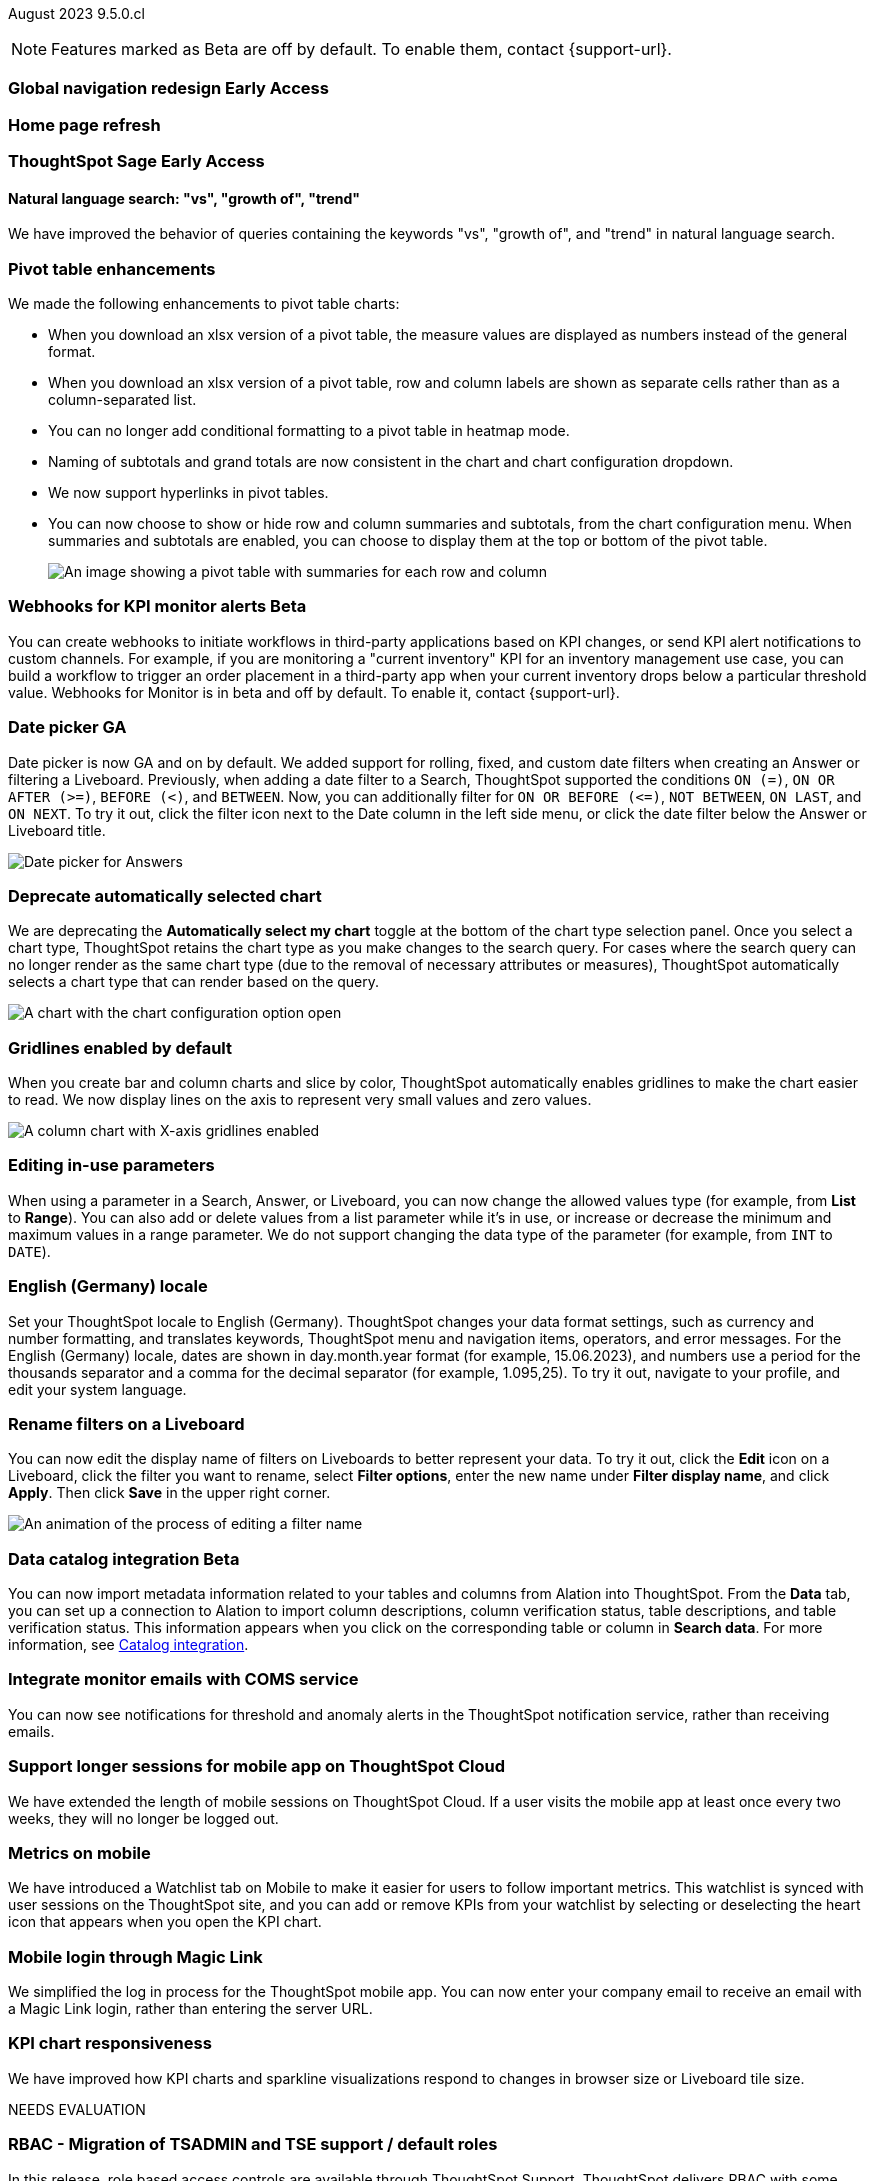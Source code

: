 ifndef::pendo-links[]
August 2023 [label label-dep]#9.5.0.cl#
endif::[]
ifdef::pendo-links[]
[month-year-whats-new]#August 2023#
[label label-dep-whats-new]#9.5.0.cl#
endif::[]

ifndef::free-trial-feature[]
NOTE: Features marked as [.badge.badge-update-note]#Beta# are off by default. To enable them, contact {support-url}.
endif::free-trial-feature[]

[#primary-9-5-0-cl]

ifndef::pendo-links[]
[#9-5-0-cl-redesign]
[discrete]
=== Global navigation redesign [.badge.badge-early-access]#Early Access#
endif::[]
ifdef::pendo-links[]
[#9-5-0-cl-redesign]
[discrete]
=== Global navigation redesign [.badge.badge-early-access-whats-new]#Early Access#
endif::[]


[#9-5-0-cl-home-page]
[discrete]
=== Home page refresh

// Mark

ifndef::free-trial-feature[]
ifndef::pendo-links[]
[#9-3-0-cl-sage]
[discrete]
=== ThoughtSpot Sage [.badge.badge-early-access]#Early Access#
endif::[]
ifdef::pendo-links[]
[#9-3-0-cl-sage]
[discrete]
=== ThoughtSpot Sage [.badge.badge-early-access-whats-new]#Early Access#
endif::[]

[#9-5-0-cl-expressibility]
[discrete]
==== Natural language search: "vs", "growth of", "trend"

// Naomi

We have improved the behavior of queries containing the keywords "vs", "growth of", and "trend" in natural language search.

endif::free-trial-feature[]

[#9-5-0-cl-pivot]
[discrete]
=== Pivot table enhancements

// Naomi

We made the following enhancements to pivot table charts:

- When you download an xlsx version of a pivot table, the measure values are displayed as numbers instead of the general format.
- When you download an xlsx version of a pivot table, row and column labels are shown as separate cells rather than as a column-separated list.
- You can no longer add conditional formatting to a pivot table in heatmap mode.
- Naming of subtotals and grand totals are now consistent in the chart and chart configuration dropdown.
- We now support hyperlinks in pivot tables.
- You can now choose to show or hide row and column summaries and subtotals, from the chart configuration menu. When summaries and subtotals are enabled, you can choose to display them at the top or bottom of the pivot table.
+
image::pivot-table-summary.png[An image showing a pivot table with summaries for each row and column]

ifndef::free-trial-feature[]
ifndef::pendo-links[]
[#9-5-0-cl-webhooks]
[discrete]
=== Webhooks for KPI monitor alerts [.badge.badge-beta]#Beta#
endif::[]
ifdef::pendo-links[]
[#9-5-0-cl-webhooks]
[discrete]
=== Webhooks for KPI monitor alerts [.badge.badge-beta-whats-new]#Beta#
endif::[]

// Naomi


You can create webhooks to initiate workflows in third-party applications based on KPI changes, or send KPI alert notifications to custom channels. For example, if you are monitoring a "current inventory" KPI for an inventory management use case, you can build a workflow to trigger an order placement in a third-party app when your current inventory drops below a particular threshold value. Webhooks for Monitor is in beta and off by default. To enable it, contact {support-url}.

endif::free-trial-feature[]


[#9-5-0-cl-date-picker]
[discrete]
=== Date picker GA

// Naomi-- scal-140672

Date picker is now GA and on by default. We added support for rolling, fixed, and custom date filters when creating an Answer or filtering a Liveboard. Previously, when adding a date filter to a Search, ThoughtSpot supported the conditions `ON (=)`, `ON OR AFTER (>=)`, `BEFORE (<)`, and `BETWEEN`. Now, you can additionally filter for `ON OR BEFORE (\<=)`, `NOT BETWEEN`, `ON LAST`, and `ON NEXT`. To try it out, click the filter icon next to the Date column in the left side menu, or click the date filter below the Answer or Liveboard title.

image:date-picker.png[Date picker for Answers]

[#9-5-0-cl-auto-chart]
[discrete]
=== Deprecate automatically selected chart

// Naomi

We are deprecating the *Automatically select my chart* toggle at the bottom of the chart type selection panel. Once you select a chart type, ThoughtSpot retains the chart type as you make changes to the search query. For cases where the search query can no longer render as the same chart type (due to the removal of necessary attributes or measures), ThoughtSpot automatically selects a chart type that can render based on the query.

image::chart-select-toggle.png[A chart with the chart configuration option open, showing the *Automatically select my chart* toggle]

[#9-5-0-cl-gridline]
[discrete]
=== Gridlines enabled by default

// Naomi

When you create bar and column charts and slice by color, ThoughtSpot automatically enables gridlines to make the chart easier to read. We now display lines on the axis to represent very small values and zero values.

image::chart-gridlines.png[A column chart with X-axis gridlines enabled]

[#9-5-0-cl-parameters]
[discrete]
=== Editing in-use parameters

// Naomi

When using a parameter in a Search, Answer, or Liveboard, you can now change the allowed values type (for example, from *List* to *Range*). You can also add or delete values from a list parameter while it's in use, or increase or decrease the minimum and maximum values in a range parameter. We do not support changing the data type of the parameter (for example, from `INT` to `DATE`).


[#9-5-0-cl-locale]
[discrete]
=== English (Germany) locale

Set your ThoughtSpot locale to English (Germany). ThoughtSpot changes your data format settings, such as currency and number formatting, and translates keywords, ThoughtSpot menu and navigation items, operators, and error messages. For the English (Germany) locale, dates are shown in day.month.year format (for example, 15.06.2023), and numbers use a period for the thousands separator and a comma for the decimal separator (for example, 1.095,25). To try it out, navigate to your profile, and edit your system language.

[#9-5-0-cl-filters]
[discrete]
=== Rename filters on a Liveboard

// Naomi

You can now edit the display name of filters on Liveboards to better represent your data. To try it out, click the *Edit* icon on a Liveboard, click the filter you want to rename, select *Filter options*, enter the new name under *Filter display name*, and click *Apply*. Then click *Save* in the upper right corner.

image::filter-rename.gif[An animation of the process of editing a filter name]

ifndef::free-trial-feature[]
ifndef::pendo-links[]
[#9-5-0-cl-alation]
[discrete]
=== Data catalog integration [.badge.badge-beta]#Beta#
endif::[]
ifdef::pendo-links[]
[#9-5-0-cl-alation]
[discrete]
=== Data catalog integration [.badge.badge-beta-whats-new]#Beta#
endif::[]

// Naomi

You can now import metadata information related to your tables and columns from Alation into ThoughtSpot. From the *Data* tab, you can set up a connection to Alation to import
column descriptions, column verification status, table descriptions, and table verification status. This information appears when you click on the corresponding table or column in *Search data*.
For more information, see
ifndef::pendo-links[]
xref:catalog-integration.adoc[Catalog integration].
endif::[]
ifdef::pendo-links[]
xref:catalog-integration.adoc[Catalog integration,window=_blank].
endif::[]

endif::free-trial-feature[]

[#9-5-0-cl-coms]
[discrete]
=== Integrate monitor emails with COMS service

// Naomi

You can now see notifications for threshold and anomaly alerts in the ThoughtSpot notification service, rather than receiving emails.

[#9-5-0-cl-mobile-session]
[discrete]
=== Support longer sessions for mobile app on ThoughtSpot Cloud

// Naomi

We have extended the length of mobile sessions on ThoughtSpot Cloud. If a user visits the mobile app at least once every two weeks, they will no longer be logged out.



[#9-5-0-cl-mobile]
[discrete]
=== Metrics on mobile

// Naomi

We have introduced a Watchlist tab on Mobile to make it easier for users to follow important metrics. This watchlist is synced with user sessions on the ThoughtSpot site, and you can add or remove KPIs from your watchlist by selecting or deselecting the heart icon that appears when you open the KPI chart.

[#9-5-0-cl-magiclink]
[discrete]
=== Mobile login through Magic Link

// Naomi

We simplified the log in process for the ThoughtSpot mobile app. You can now enter your company email to receive an email with a Magic Link login, rather than entering the server URL.

[#9-5-0-cl-kpi]
[discrete]
=== KPI chart responsiveness

// Naomi

We have improved how KPI charts and sparkline visualizations respond to changes in browser size or Liveboard tile size.


NEEDS EVALUATION





[#9-5-0-cl-rbac]
[discrete]
=== RBAC - Migration of TSADMIN and TSE support / default roles

// Mary
In this release, role based access controls are available through ThoughtSpot Support. ThoughtSpot delivers RBAC with some default roles to help your organization transition to these new access controls. These roles include the TSAdmin role "(super-admin)" and TSE support roles. 

RBAC features are disabled by default and available through ThoughtSpot Support.Once RBAC is enabled, you cannot return to your previous access controls.
For more information about ThoughtSpot Sage, see RBAC in ThoughtSpot.

[#9-5-0-cl-rbac-granular]
[discrete]
=== RBAC - Tennable Prod: Introduction of roles and more granular privileges for admin

// Mary
In this release, role based access controls are available through ThoughtSpot Support.

RBAC in ThoughtSpot allows you to manage access controls at a more granular level. Once enabled, your ThoughtSpot administrator can assign roles to users and groups to manage the content that they see in ThoughtSpot.

RBAC features are disabled by default and available through ThoughtSpot Support.Once RBAC is enabled, you cannot return to your previous access controls.
 For more information about ThoughtSpot Sage, see RBAC in ThoughtSpot.

[#9-5-0-cl-tab]
[discrete]
=== Multi-tab PDF export

// Mark



[#9-5-0-cl-data-panel]
[discrete]
=== Data literacy - Release of data panel

// Mark

[#9-5-0-cl-orgs]
[discrete]
=== Migrating Free Trial/ Team Edition to Orgs

// Mark -- scal-149521

[#9-5-0-cl-orgs-migration]
[discrete]
=== Orgs 1.5: Migration Free Trial / Team Edition to Orgs

// Mark -- scal-143251

[#9-5-0-cl-admin]
[discrete]
=== Free Trial / Team Edition admin panel for Orgs 1.5

// Mark

[#9-5-0-cl-switcher]
[discrete]
=== Redesigned org switcher for new UI experience

// Mark

[#9-5-0-cl-saml]
[discrete]
=== Org scoped SAML (Orgs 1.5) PRO

// Mark

[#9-5-0-cl-admin-portal]
[discrete]
=== Admin portal Liveboards to be Org-aware in shared clusters (essentials/ pro-edition)

// Mark


'''
[#secondary-9-5-0-cl]
[discrete]
=== _Other features and enhancements_

ifndef::free-trial-feature[]
ifndef::pendo-links[]
[#9-5-0-cl-connections]
[discrete]
=== Singlestore connection [.badge.badge-early-access]#Early Access#
endif::[]
ifdef::pendo-links[]
[#9-5-0-cl-connections]
[discrete]
=== Singlestore connection [.badge.badge-early-access-whats-new]#Early Access#
endif::[]

// Naomi

You can now create connections from ThoughtSpot to SingleStore.
For more information, see
ifndef::pendo-links[]
xref:connections-singlestore.adoc[Connect to SingleStore].
endif::[]
ifdef::pendo-links[]
xref:connections-singlestore.adoc[Connect to SingleStore,window=_blank].
endif::[]

endif::free-trial-feature[]

[#9-5-0-cl-redshift]
[discrete]
=== Redshift OAuth with Azure AD IDP

// Naomi

Redshift now supports external OAuth through Microsoft Azure AD. See
ifndef::pendo-links[]
xref:connections-redshift-azure-ad-oauth.adoc[Configure Azure AD external OAuth for a Redshift connection].
endif::[]
ifdef::pendo-links[]
xref:connections-redshift-azure-ad-oauth.adoc[Configure Azure AD external OAuth for a Redshift connection,window=_blank].
endif::[]

[#9-5-0-cl-feedback]
[discrete]
=== Feedback improvements: Fragments

// Naomi

[#9-5-0-cl-filter]
[discrete]
=== Single value selection for attribute filters

// Naomi

When creating a Liveboard, you can now designate attribute filters as single-select or multi-select. Multi-select filters allow users to choose more than one attribute from a list of possible values, while single-select filters allow a user to select only one value at a time. For example, you could choose to make a Country filter single-select, so users would only see data related to one country at a time. To try it out, click the *Edit* icon in the top right corner of the Liveboard, select *Add filter*, choose the column to filter, and select either *Multi-select* or *Single-select* under *Selection behavior*.

image::filter-single-value.png[The filter editing window shows options to create multi-select or single-select filters]

NEEDS EVALUATION

[#9-5-0-cl-spotapp]
[discrete]
=== Spotapps Fivetran

// Mark

[#9-5-0-cl-confidant]
[discrete]
=== Enable confidant vault for all clusters - GA

// Mark

[#9-5-0-cl-tml]
[discrete]
=== Connection TML support BE

// Mark





ifndef::free-trial-feature[]
ifndef::pendo-links[]
[#9-5-0-cl-looker]
[discrete]
=== Looker: Query Gen and Search data changes [.badge.badge-early-access]#Early Access#
endif::[]
ifdef::pendo-links[]
[#9-5-0-cl-looker]
[discrete]
=== Looker: Query Gen and Search data changes [.badge.badge-early-access-whats-new]#Early Access#
endif::[]

// Mark

endif::free-trial-feature[]


ifndef::free-trial-feature[]
ifndef::pendo-links[]
[#9-5-0-cl-]
[discrete]
=== Looker: Embrace connection [.badge.badge-early-access]#Early Access#
endif::[]
ifdef::pendo-links[]
[#9-5-0-cl-]
[discrete]
=== Looker: Embrace connection [.badge.badge-early-access-whats-new]#Early Access#
endif::[]

// Mark

endif::free-trial-feature[]


ifndef::free-trial-feature[]
ifndef::pendo-links[]
[#9-5-0-cl-react]
[discrete]
=== Implement Develop Application on React Shell [.badge.badge-early-access]#Early Access#
endif::[]
ifdef::pendo-links[]
[#9-5-0-cl-react]
[discrete]
=== Implement Develop Application on React Shell [.badge.badge-early-access-whats-new]#Early Access#
endif::[]

endif::free-trial-feature[]

ifndef::free-trial-feature[]
ifndef::pendo-links[]
[#9-5-0-cl-react-shell]
[discrete]
=== Implement React Shell in business user application [.badge.badge-early-access]#Early Access#
endif::[]
ifdef::pendo-links[]
[#9-5-0-cl-react-shell]
[discrete]
=== Implement React Shell in business user application [.badge.badge-early-access-whats-new]#Early Access#
endif::[]

endif::free-trial-feature[]

[#9-5-0-cl-infra]
[discrete]
=== Upgrade time reduction - infrastructure workflow

// Mark



[#9-5-0-cl-hadoop]
[discrete]
=== Upgrade Hadoop 2 to Hadoop 3

// Mark

[#9-5-0-cl-sso]
[discrete]
=== HP SSO security findings

// Mark



ifndef::free-trial-feature[]
[discrete]
=== ThoughtSpot Everywhere

For new features and enhancements introduced in this release of ThoughtSpot Everywhere, see https://developers.thoughtspot.com/docs/?pageid=whats-new[ThoughtSpot Developer Documentation^].
endif::[]